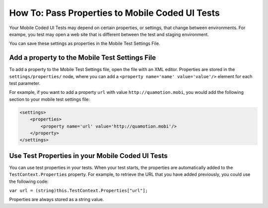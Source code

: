 How To: Pass Properties to Mobile Coded UI Tests
================================================

Your Mobile Coded UI Tests may depend on certain properties, or settings, that change between environments.
For exampe, you test may open a web site that is different between the test and staging environment.

You can save these settings as properties in the Mobile Test Settings File.

Add a property to the Mobile Test Settings File
-----------------------------------------------

To add a property to the Mobile Test Settings file, open the file with an XML editor.
Properties are stored in the ``settings/properties/`` node, where you can add a ``<property name='name' value='value'/>``
element for each test parameter.

For example, if you want to add a property ``url`` with value ``http://quamotion.mobi``, you would add the following
section to your mobile test settings file:

.. code-block:: xml

    <settings>
        <properties>
            <property name='url' value='http://quamotion.mobi'/>
        </property>
    </settings>

Use Test Properties in your Mobile Coded UI Tests
-------------------------------------------------

You can use test properties in your tests. When your test starts, the properties are automatically added to the
``TestContext.Properties`` property. For example, to retrieve the URL that you have added previously, you could
use the following code:

``var url = (string)this.TestContext.Properties["url"];``

Properties are always stored as a string value.